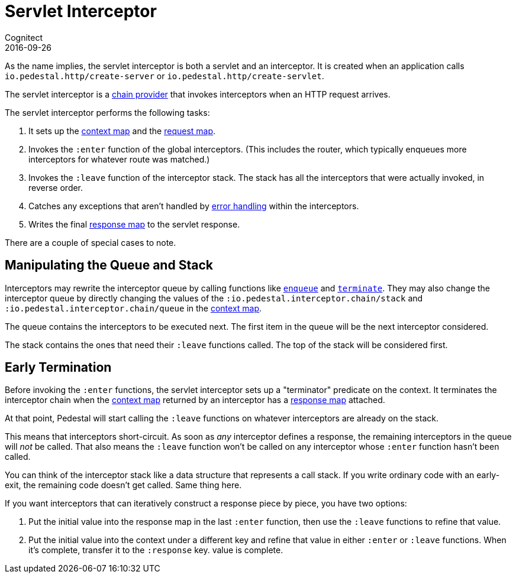 = Servlet Interceptor
Cognitect
2016-09-26
:jbake-type: page
:toc: macro
:icons: font
:section: reference

ifdef::env-github,env-browser[:outfilessuffix: .adoc]

As the name implies, the servlet interceptor is both a servlet and an
interceptor. It is created when an application calls
`io.pedestal.http/create-server` or `io.pedestal.http/create-servlet`.

The servlet interceptor is a link:chain-providers[chain provider] that
invokes interceptors when an HTTP request arrives.

The servlet interceptor performs the following tasks:

   1. It sets up the link:context-map[context map] and the
   link:request-map[request map].
   2. Invokes the `:enter` function of the global interceptors. (This
   includes the router, which typically enqueues more interceptors for
   whatever route was matched.)
   3. Invokes the `:leave` function of the interceptor stack. The
   stack has all the interceptors that were actually invoked, in
   reverse order.
   4. Catches any exceptions that aren't handled by
   link:error-handling[error handling] within the interceptors.
   5. Writes the final link:response-map[response map] to the servlet
   response.

There are a couple of special cases to note.

## Manipulating the Queue and Stack

Interceptors may rewrite the interceptor queue by calling functions
like
link:../api/pedestal.interceptor/io.pedestal.interceptor.chain.html#var-enqueue[`enqueue`]
and
link:../api/pedestal.interceptor/io.pedestal.interceptor.chain.html#var-terminate[`terminate`]. They
may also change the interceptor queue by directly changing the values
of the `:io.pedestal.interceptor.chain/stack` and
`:io.pedestal.interceptor.chain/queue` in the link:context-map[context map].

The queue contains the interceptors to be executed next. The first
item in the queue will be the next interceptor considered.

The stack contains the ones that need their `:leave` functions
called. The top of the stack will be considered first.

## Early Termination

Before invoking the `:enter` functions, the servlet interceptor sets
up a "terminator" predicate on the context. It terminates the
interceptor chain when the link:context-map[context map] returned by
an interceptor has a link:response-map[response map] attached.

At that point, Pedestal will start calling the `:leave` functions on
whatever interceptors are already on the stack.

This means that interceptors short-circuit. As soon as _any_
interceptor defines a response, the remaining interceptors in the
queue will _not_ be called. That also means the `:leave` function
won't be called on any interceptor whose `:enter` function hasn't been
called.

You can think of the interceptor stack like a data structure that
represents a call stack. If you write ordinary code with an
early-exit, the remaining code doesn't get called. Same thing here.

If you want interceptors that can iteratively construct a response
piece by piece, you have two options:

   1. Put the initial value into the response map in the last `:enter`
   function, then use the `:leave` functions to refine that value.
   2. Put the initial value into the context under a different key and
   refine that value in either `:enter` or `:leave` functions. When
   it's complete, transfer it to the `:response` key.
   value is complete.
